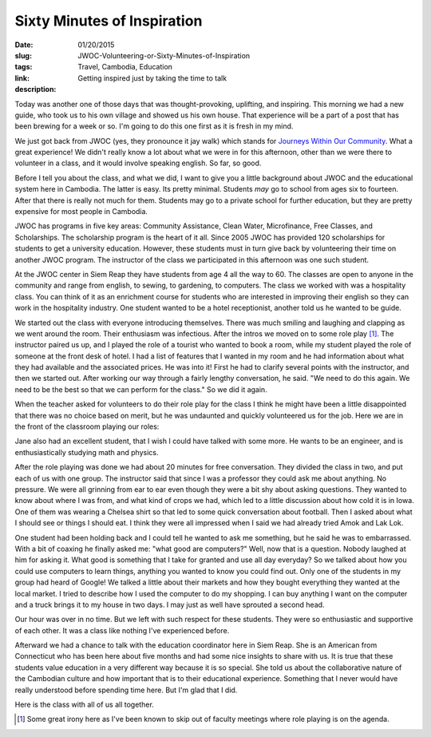 Sixty Minutes of Inspiration
############################

:date: 01/20/2015
:slug: JWOC-Volunteering-or-Sixty-Minutes-of-Inspiration
:tags: Travel, Cambodia, Education
:link: 
:description: Getting inspired just by taking the time to talk

Today was another one of those days that was thought-provoking, uplifting, and inspiring.  This morning we had a new guide, who took us to his own village and showed us his own house.  That experience will be a part of a post that has been brewing for a week or so.  I'm going to do this one first as it is fresh in my mind.

We just got back from JWOC (yes, they pronounce it jay walk) which stands for `Journeys Within Our Community <http://www.journeyswithinourcommunity.org/about/>`_.  What a great experience!  We didn't really know a lot about what we were in for this afternoon, other than we were there to volunteer in a class, and it would involve speaking english.  So far, so good.

Before I tell you about the class, and what we did, I want to give you a little background about JWOC and the educational system here in Cambodia.  The latter is easy.  Its pretty minimal.  Students *may* go to school from ages six to fourteen.  After that there is really not much for them.  Students may go to a private school for further education, but they are pretty expensive for most people in Cambodia.

JWOC has programs in five key areas:  Community Assistance, Clean Water, Microfinance, Free Classes, and Scholarships.  The scholarship program is the heart of it all.  Since 2005 JWOC has provided 120 scholarships for students to get a university education.  However, these students must in turn give back by volunteering their time on another JWOC program.  The instructor of the class we participated in this afternoon was one such student.

At the JWOC center in Siem Reap they have students from age 4 all the way to 60.  The classes are open to anyone in the community and range from english, to sewing, to gardening, to computers. The class we worked with was a hospitality class.  You can think of it as an enrichment course for students who are interested in improving their english so they can work in the hospitality industry.  One student wanted to be a hotel receptionist, another told us he wanted to be guide.

We started out the class with everyone introducing themselves. There was much smiling and laughing and clapping as we went around the room.  Their enthusiasm was infectious. After the intros we moved on to some role play [1]_.  The instructor paired us up, and I played the role of a tourist who wanted to book a room, while my student played the role of someone at the front desk of hotel.  I had a list of features that I wanted in my room and he had information about what they had available and the associated prices.  He was into it!  First he had to clarify several points with the instructor, and then we started out. After working our way through a fairly lengthy conversation, he said.  "We need to do this again.  We need to be the best so that we can perform for the class."  So we did it again.


When the teacher asked for volunteers to do their role play for the class I think he might have been a little disappointed that there was no choice based on merit, but he was undaunted and quickly volunteered us for the job.  Here we are in the front of the classroom playing our roles:

.. image:: /images/SiemReap/roleplay.jpg

Jane also had an excellent student, that I wish I could have talked with some more.  He wants to be an engineer, and is enthusiastically studying math and physics.

After the role playing was done we had about 20 minutes for free conversation.  They divided the class in two, and put each of us with one group.  The instructor said that since I was a professor they could ask me about anything. No pressure.  We were all grinning from ear to ear even though they were a bit shy about asking questions.  They wanted to know about where I was from, and what kind of crops we had, which led to a little discussion about how cold it is in Iowa.  One of them was wearing a Chelsea shirt so that led to some quick conversation about football.  Then I asked about what I should see or things I should eat.  I think they were all impressed when I said we had already tried Amok and Lak Lok.  

One student had been holding back and I could tell he wanted to ask me something, but he said he was to embarrassed.  With a bit of coaxing he finally asked me: "what good are computers?"  Well, now that is a question. Nobody laughed at him for asking it.  What good is something that I take for granted and use all day everyday?  So we talked about how you could use computers to learn things, anything you wanted to know you could find out.  Only one of the students in my group had heard of Google!  We talked a little about their markets and how they bought everything they wanted at the local market.  I tried to describe how I used the computer to do my shopping.  I can buy anything I want on the computer and a truck brings it to my house in two days.  I may just as well have sprouted a second head.

Our hour was over in no time. But we left with such respect for these students.  They were so enthusiastic and supportive of each other.  It was a class like nothing I've experienced before.

Afterward we had a chance to talk with the education coordinator here in Siem Reap.  She is an American from Connecticut who has been here about five months and had some nice insights to share with us.  It is true that these students value education in a very different way because it is so special.  She told us about the collaborative nature of the Cambodian culture and how important that is to their educational experience.  Something that I never would have really understood before spending time here.  But I'm glad that I did.

Here is the class with all of us all together.

.. image:: /images/SiemReap/classpic.jpg


.. [1] Some great irony here as I've been known to skip out of faculty meetings where role playing is on the agenda.

